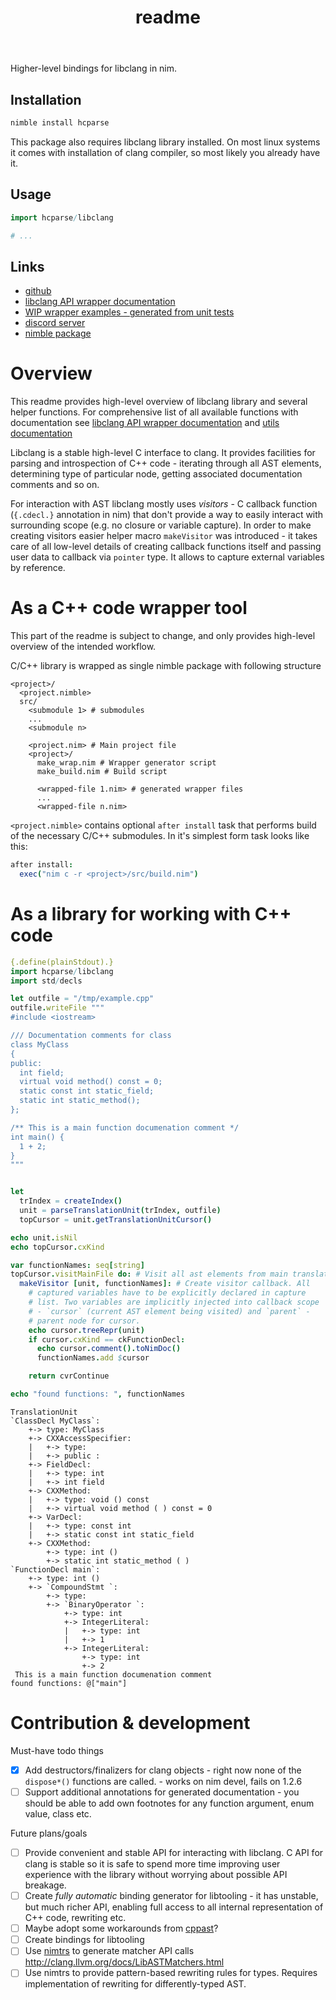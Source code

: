 #+title: readme

Higher-level bindings for libclang in nim.

** Installation

#+begin_src bash
nimble install hcparse
#+end_src

This package also requires libclang library installed. On most linux
systems it comes with installation of clang compiler, so most likely
you already have it.

** Usage

#+begin_src nim
  import hcparse/libclang

  # ...
#+end_src

** Links

- [[https://github.com/haxscramper/hcparse][github]]
- [[https://haxscramper.github.io/hcparse-doc/src/hcparse/libclang.html][libclang API wrapper documentation]]
- [[https://haxscramper.github.io/hcparse-doc/wrap-examples.html][WIP wrapper examples - generated from unit tests]]
- [[https://discord.gg/hjfYJCU][discord server]]
- [[https://nimble.directory/pkg/hcparse][nimble package]]

* Overview


This readme provides high-level overview of libclang library and
several helper functions. For comprehensive list of all available
functions with documentation see [[https://haxscramper.github.io/hcparse-doc/src/hcparse/libclang.html][libclang API wrapper documentation]]
and [[https://haxscramper.github.io/hcparse-doc/src/hcparse/libclang_utils.html][utils documentation]]

# Documentation for helper functions <here> provided on top of raw libclang bindings.

Libclang is a stable high-level C interface to clang. It provides
facilities for parsing and introspection of C++ code - iterating
through all AST elements, determining type of particular node, getting
associated documentation comments and so on.

For interaction with AST libclang mostly uses /visitors/ - C callback
function (~{.cdecl.}~ annotation in nim) that don't provide a way to
easily interact with surrounding scope (e.g. no closure or variable
capture). In order to make creating visitors easier helper macro
~makeVisitor~ was introduced - it takes care of all low-level details
of creating callback functions itself and passing user data to
callback via ~pointer~ type. It allows to capture external variables
by reference.

* As a C++ code wrapper tool

This part of the readme is subject to change, and only provides high-level
overview of the intended workflow.

C/C++ library is wrapped as single nimble package with following structure

#+begin_src text
  <project>/
    <project.nimble>
    src/
      <submodule 1> # submodules
      ...
      <submodule n>

      <project.nim> # Main project file
      <project>/
        make_wrap.nim # Wrapper generator script
        make_build.nim # Build script

        <wrapped-file 1.nim> # generated wrapper files
        ...
        <wrapped-file n.nim>
#+end_src

~<project.nimble>~ contains optional ~after install~ task that performs
build of the necessary C/C++ submodules. In it's simplest form task looks
like this:

#+begin_src nim
after install:
  exec("nim c -r <project>/src/build.nim")
#+end_src

* As a library for working with C++ code

#+begin_src nim :exports both
  {.define(plainStdout).}
  import hcparse/libclang
  import std/decls

  let outfile = "/tmp/example.cpp"
  outfile.writeFile """
  #include <iostream>

  /// Documentation comments for class
  class MyClass
  {
  public:
    int field;
    virtual void method() const = 0;
    static const int static_field;
    static int static_method();
  };

  /** This is a main function documenation comment */
  int main() {
    1 + 2;
  }
  """


  let
    trIndex = createIndex()
    unit = parseTranslationUnit(trIndex, outfile)
    topCursor = unit.getTranslationUnitCursor()

  echo unit.isNil
  echo topCursor.cxKind

  var functionNames: seq[string]
  topCursor.visitMainFile do: # Visit all ast elements from main translation unit
    makeVisitor [unit, functionNames]: # Create visitor callback. All
      # captured variables have to be explicitly declared in capture
      # list. Two variables are implicitly injected into callback scope
      # - `cursor` (current AST element being visited) and `parent` -
      # parent node for cursor.
      echo cursor.treeRepr(unit)
      if cursor.cxKind == ckFunctionDecl:
        echo cursor.comment().toNimDoc()
        functionNames.add $cursor

      return cvrContinue

  echo "found functions: ", functionNames
#+end_src

#+RESULTS:
#+begin_example
TranslationUnit
`ClassDecl MyClass`:
    +-> type: MyClass
    +-> CXXAccessSpecifier:
    |   +-> type:
    |   +-> public :
    +-> FieldDecl:
    |   +-> type: int
    |   +-> int field
    +-> CXXMethod:
    |   +-> type: void () const
    |   +-> virtual void method ( ) const = 0
    +-> VarDecl:
    |   +-> type: const int
    |   +-> static const int static_field
    +-> CXXMethod:
        +-> type: int ()
        +-> static int static_method ( )
`FunctionDecl main`:
    +-> type: int ()
    +-> `CompoundStmt `:
        +-> type:
        +-> `BinaryOperator `:
            +-> type: int
            +-> IntegerLiteral:
            |   +-> type: int
            |   +-> 1
            +-> IntegerLiteral:
                +-> type: int
                +-> 2
 This is a main function documenation comment
found functions: @["main"]
#+end_example

* Contribution & development

Must-have todo things

- [X] Add destructors/finalizers for clang objects - right now none of
  the ~dispose*()~ functions are called. - works on nim devel, fails
  on 1.2.6
- [ ] Support additional annotations for generated documentation - you
  should be able to add own footnotes for any function argument, enum
  value, class etc.

Future plans/goals

- [ ] Provide convenient and stable API for interacting with libclang.
  C API for clang is stable so it is safe to spend more time improving
  user experience with the library without worrying about possible API
  breakage.
- [ ] Create /fully automatic/ binding generator for libtooling - it
  has unstable, but much richer API, enabling full access to all
  internal representation of C++ code, rewriting etc.
- [ ] Maybe adopt some workarounds from [[https://github.com/foonathan/cppast][cppast]]?
- [ ] Create bindings for libtooling
- [ ] Use [[https://github.com/haxscramper/nimtrs][nimtrs]] to generate matcher API calls
  http://clang.llvm.org/docs/LibASTMatchers.html
- [ ] Use nimtrs to provide pattern-based rewriting rules for types.
  Requires implementation of rewriting for differently-typed AST.
